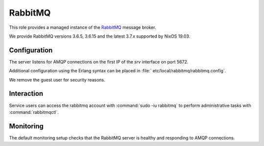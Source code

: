 .. _nixos2-rabbitmq:

RabbitMQ
========

This role provides a managed instance of the `RabbitMQ <http://rabbitmq.com>`_ message broker.

We provide RabbitMQ versions 3.6.5, 3.6.15 and the latest 3.7.x supported by NixOS 19.03.

Configuration
-------------

The server listens for AMQP connections on the first IP of the *srv* interface on port 5672.

Additional configuration using the Erlang syntax can be placed in 
:file:` etc/local/rabbitmq/rabbitmq.config`.

We remove the guest user for security reasons.

Interaction
-----------

Service users can access the rabbitmq account with :command:`sudo -iu rabbitmq`
to perform administrative tasks with :command:`rabbitmqctl`.

Monitoring
----------

The default monitoring setup checks that the RabbitMQ server is healthy and responding to AMQP connections.

.. vim: set spell spelllang=en:
